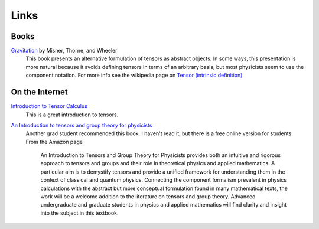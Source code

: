 Links
=====

Books
-----

`Gravitation <http://www.amazon.com/Gravitation-Physics-Series-Charles-Misner/dp/0716703440>`_ by Misner, Thorne, and Wheeler
    This book presents an alternative formulation of tensors as abstract
    objects. In some ways, this presentation is more natural because it avoids
    defining tensors in terms of an arbitrary basis, but most physicists seem to
    use the component notation. For more info see the wikipedia page on `Tensor
    (intrinsic definition)
    <http://en.wikipedia.org/wiki/Tensor_%28intrinsic_definition%29>`_

On the Internet
---------------

`Introduction to Tensor Calculus <http://www.ita.uni-heidelberg.de/~dullemond/lectures/tensor/tensor.pdf>`_
    This is a great introduction to tensors.

`An Introduction to tensors and group theory for physicists <http://lens.lib.uchicago.edu/?itemid=|library/marc/uc|8899109>`_
    Another grad student recommended this book. I haven't read it, but there is
    a free online version for students. From the Amazon page

        An Introduction to Tensors and Group Theory for Physicists provides
        both an intuitive and rigorous approach to tensors and groups and their
        role in theoretical physics and applied mathematics. A particular aim
        is to demystify tensors and provide a unified framework for
        understanding them in the context of classical and quantum physics.
        Connecting the component formalism prevalent in physics calculations
        with the abstract but more conceptual formulation found in many
        mathematical texts, the work will be a welcome addition to the
        literature on tensors and group theory. Advanced undergraduate and
        graduate students in physics and applied mathematics will find clarity
        and insight into the subject in this textbook.
